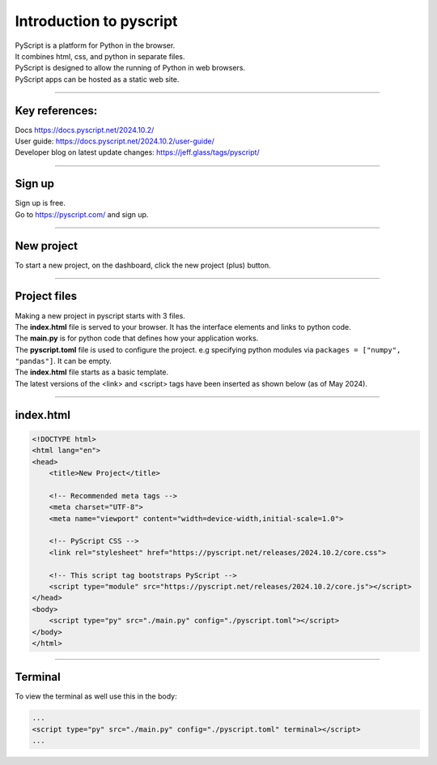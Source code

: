====================================================
Introduction to pyscript
====================================================

| PyScript is a platform for Python in the browser.
| It combines html, css, and python in separate files.
| PyScript is designed to allow the running of Python in web browsers.
| PyScript apps can be hosted as a static web site.

----

Key references:
---------------------

| Docs https://docs.pyscript.net/2024.10.2/
| User guide: https://docs.pyscript.net/2024.10.2/user-guide/
| Developer blog on latest update changes: https://jeff.glass/tags/pyscript/

----

Sign up
----------

| Sign up is free.
| Go to https://pyscript.com/ and sign up.

----

New project
-------------

| To start a new project, on the dashboard, click the new project (plus) button.

.. image:: images/new_project.png
    :scale: 50%

----

Project files
--------------

| Making a new project in pyscript starts with 3 files.

.. image:: images/new_project_files.png
    :scale: 50%

| The **index.html** file is served to your browser. It has the interface elements and links to python code.
| The **main.py** is for python code that defines how your application works.
| The **pyscript.toml** file is used to configure the project. e.g specifying python modules via   ``packages = ["numpy", "pandas"]``. It can be empty.

| The **index.html** file starts as a basic template.
| The latest versions of the <link> and <script> tags have been inserted as shown below (as of May 2024).

----

index.html
-----------------

.. code-block::


    <!DOCTYPE html>
    <html lang="en">
    <head>
        <title>New Project</title>

        <!-- Recommended meta tags -->
        <meta charset="UTF-8">
        <meta name="viewport" content="width=device-width,initial-scale=1.0">

        <!-- PyScript CSS -->
        <link rel="stylesheet" href="https://pyscript.net/releases/2024.10.2/core.css">

        <!-- This script tag bootstraps PyScript -->
        <script type="module" src="https://pyscript.net/releases/2024.10.2/core.js"></script>
    </head>
    <body>
        <script type="py" src="./main.py" config="./pyscript.toml"></script>
    </body>
    </html>


----

Terminal
-----------------

To view the terminal as well use this in the body:

.. code-block::

    ...
    <script type="py" src="./main.py" config="./pyscript.toml" terminal></script>
    ...